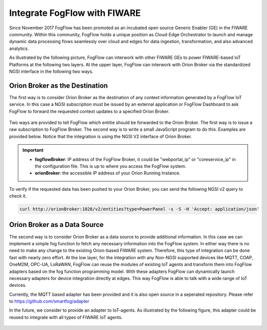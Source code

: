 *****************************************
Integrate FogFlow with FIWARE
*****************************************

Since November 2017 FogFlow has been promoted as an incubated open source Generic Enabler (GE) in the FIWARE community. 
Within this community, FogFlow holds a unique position as Cloud-Edge Orchestrator 
to launch and manage dynamic data processing flows seamlessly over cloud and edges for data ingestion, 
transformation, and also advanced analytics. 

As illustrated by the following picture, FogFlow can interwork with other FIWARE GEs 
to power FIWARE-based IoT Platforms at the following two layers.
At the upper layer, FogFlow can interwork with Orion Broker 
via the standardized NGSI interface in the following two ways. 

Orion Broker as the Destination
---------------------------------------

The first way is to consider Orion Broker as the destination of any context information generated by a FogFlow IoT service. 
In this case a NGSI subscription must be issued by an external application or FogFlow Dashboard 
to ask FogFlow to forward the requested context updates to a specified Orion Broker. 

.. figure:: figures/orion-integration.png
   :width: 100 %


Two ways are provided to tell FogFlow which entitie should be forwarded to the Orion Broker. 
The first way is to issue a raw subscription to FogFlow Broker. 
The second way is to write a small JavaScript program to do this. 
Examples are provided below. 
Notice that the integration is using the NGSI V2 interface of Orion Broker. 

.. important:: 

	* **fogflowBroker**: IP address of the FogFlow Broker, it could be "webportal_ip" or "coreservice_ip" in the configuration file.	This is up to where you access the FogFlow system. 
	* **orionBroker**: the accessible IP address of your Orion Running Instance. 


.. tabs::

   .. group-tab:: curl

        .. code-block:: console 

            curl -iX POST \
              'http://fogflowBroker:8080/ngsi10/subscribeContext' \
              -H 'Content-Type: application/json' \
              -H 'Destination: orion-broker' \			
              -d '
					{
						"entities": [{"type": "PowerPanel", "isPattern": true}],
						"reference": "http://orionBroker:1026/v2"
					} '           


   .. code-tab:: javascript

	    // please refer to the JavaScript library, located at  https://github.com/smartfog/fogflow/tree/master/designer/public/lib/ngsi
	
	    //  entityType: the type of context entities to be pushed to Orion Broker
	    //  orionBroker: the URL of your running Orion Broker
	    function subscribeFogFlow(entityType, orionBroker)
	    {
	        var subscribeCtxReq = {};    
	        subscribeCtxReq.entities = [{type: entityType, isPattern: true}];
	        subscribeCtxReq.reference =  'http://' + orionBroker + '/v2';
	        
	        client.subscribeContext4Orion(subscribeCtxReq).then( function(subscriptionId) {
	            console.log(subscriptionId);   
	            ngsiproxy.reportSubID(subscriptionId);		
	        }).catch(function(error) {
	            console.log('failed to subscribe context');
	        });	
	    }
	    
	    
	    // client to interact with IoT Broker
	    var client = new NGSI10Client(config.brokerURL);
	    
	    subscribeFogFlow('PowerPanel', 'cpaasio-fogflow.inf.um.es:1026');
	

To verify if the requested data has been pushed to your Orion Broker, 
you can send the following NGSI v2 query to check it. 

.. code-block:: console 

    curl http://orionBroker:1026/v2/entities?type=PowerPanel -s -S -H 'Accept: application/json'
    

Orion Broker as a Data Source
---------------------------------------

The second way is to consider Orion Broker as a data source to provide additional information. 
In this case we can implement a simple fog function to fetch any necessary information into the FogFlow system. 
In either way there is no need to make any change to the existing Orion-based FIWARE system. 
Therefore, this type of integration can be done fast with nearly zero effort.
At the low layer, for the integration with any Non-NGSI supported devices 
like MQTT, COAP, OneM2M, OPC-UA, LoRaWAN, 
FogFlow can reuse the modules of existing IoT agents and transform them into FogFlow adapters 
based on the fog function programming model. 
With these adapters FogFlow can dynamically launch necessary adapters for device integration directly at edges. 
This way FogFlow is able to talk with a wide range of IoT devices.

Currently, the MQTT based adapter has been provided and it is also open source in a seperated repository.
Please refer to https://github.com/smartfog/adapter 

In the future, we consider to provide an adapter to IoT-agents. As illustrated by the following figure, 
this adapter could be reused to integrate with all types of FIWARE IoT agents. 

.. figure:: figures/adapter-agent.jpg
   :width: 100 %





